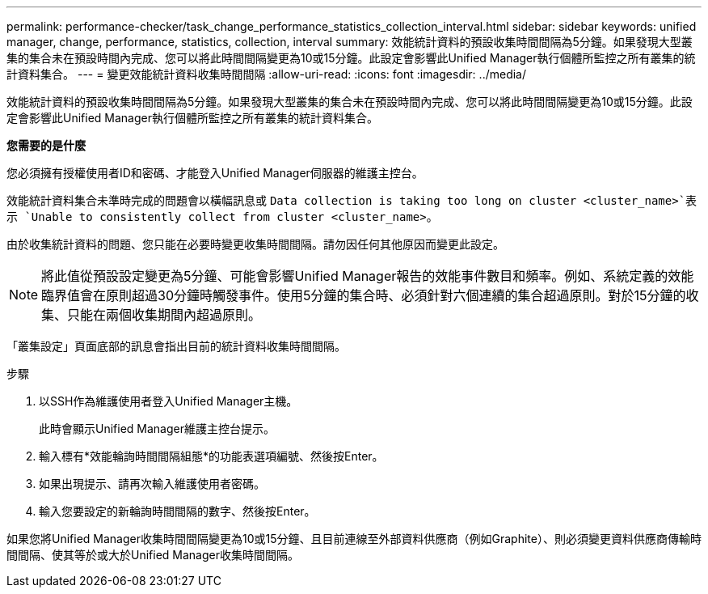 ---
permalink: performance-checker/task_change_performance_statistics_collection_interval.html 
sidebar: sidebar 
keywords: unified manager, change, performance, statistics, collection, interval 
summary: 效能統計資料的預設收集時間間隔為5分鐘。如果發現大型叢集的集合未在預設時間內完成、您可以將此時間間隔變更為10或15分鐘。此設定會影響此Unified Manager執行個體所監控之所有叢集的統計資料集合。 
---
= 變更效能統計資料收集時間間隔
:allow-uri-read: 
:icons: font
:imagesdir: ../media/


[role="lead"]
效能統計資料的預設收集時間間隔為5分鐘。如果發現大型叢集的集合未在預設時間內完成、您可以將此時間間隔變更為10或15分鐘。此設定會影響此Unified Manager執行個體所監控之所有叢集的統計資料集合。

*您需要的是什麼*

您必須擁有授權使用者ID和密碼、才能登入Unified Manager伺服器的維護主控台。

效能統計資料集合未準時完成的問題會以橫幅訊息或 `Data collection is taking too long on cluster <cluster_name>`表示 `Unable to consistently collect from cluster <cluster_name>`。

由於收集統計資料的問題、您只能在必要時變更收集時間間隔。請勿因任何其他原因而變更此設定。

[NOTE]
====
將此值從預設設定變更為5分鐘、可能會影響Unified Manager報告的效能事件數目和頻率。例如、系統定義的效能臨界值會在原則超過30分鐘時觸發事件。使用5分鐘的集合時、必須針對六個連續的集合超過原則。對於15分鐘的收集、只能在兩個收集期間內超過原則。

====
「叢集設定」頁面底部的訊息會指出目前的統計資料收集時間間隔。

.步驟
. 以SSH作為維護使用者登入Unified Manager主機。
+
此時會顯示Unified Manager維護主控台提示。

. 輸入標有*效能輪詢時間間隔組態*的功能表選項編號、然後按Enter。
. 如果出現提示、請再次輸入維護使用者密碼。
. 輸入您要設定的新輪詢時間間隔的數字、然後按Enter。


如果您將Unified Manager收集時間間隔變更為10或15分鐘、且目前連線至外部資料供應商（例如Graphite）、則必須變更資料供應商傳輸時間間隔、使其等於或大於Unified Manager收集時間間隔。

